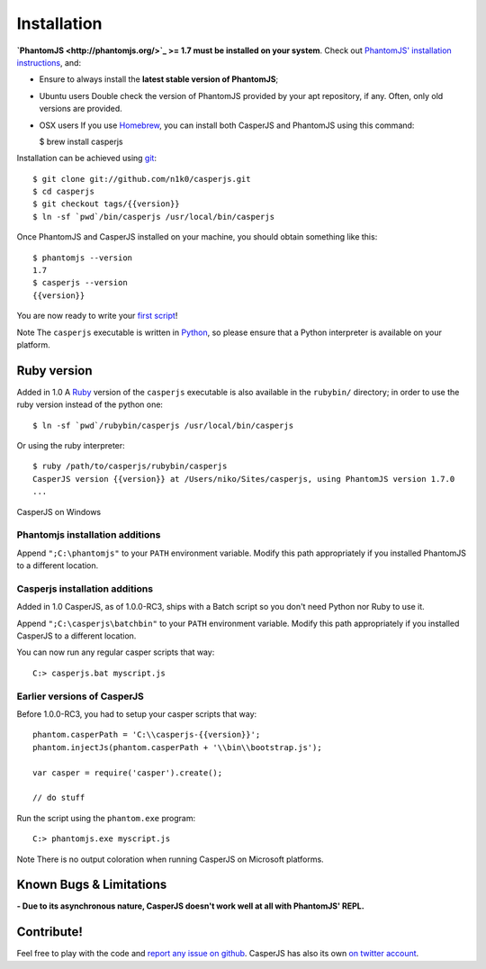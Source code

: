 ============
Installation
============

**`PhantomJS <http://phantomjs.org/>`_ >= 1.7 must be installed on your
system**. Check out `PhantomJS' installation
instructions <http://code.google.com/p/phantomjs/wiki/Installation>`_,
and:

-  Ensure to always install the **latest stable version of PhantomJS**;

-  Ubuntu users Double check the version of PhantomJS provided by your
   apt repository, if any. Often, only old versions are provided.

-  OSX users If you use `Homebrew <http://mxcl.github.com/homebrew/>`_,
   you can install both CasperJS and PhantomJS using this command:

   $ brew install casperjs

Installation can be achieved using `git <http://git-scm.com/>`_:

::

    $ git clone git://github.com/n1k0/casperjs.git
    $ cd casperjs
    $ git checkout tags/{{version}}
    $ ln -sf `pwd`/bin/casperjs /usr/local/bin/casperjs

Once PhantomJS and CasperJS installed on your machine, you should obtain
something like this:

::

    $ phantomjs --version
    1.7
    $ casperjs --version
    {{version}}

You are now ready to write your `first script <quickstart.html>`_!

Note The ``casperjs`` executable is written in
`Python <http://python.org/>`_, so please ensure that a Python
interpreter is available on your platform.

Ruby version
------------

Added in 1.0 A `Ruby <http://ruby-lang.org/>`_ version of the
``casperjs`` executable is also available in the ``rubybin/`` directory;
in order to use the ruby version instead of the python one:

::

    $ ln -sf `pwd`/rubybin/casperjs /usr/local/bin/casperjs

Or using the ruby interpreter:

::

    $ ruby /path/to/casperjs/rubybin/casperjs
    CasperJS version {{version}} at /Users/niko/Sites/casperjs, using PhantomJS version 1.7.0
    ...

.. raw:: html

   <h2 id="windows">

CasperJS on Windows

.. raw:: html

   </h2>

Phantomjs installation additions
~~~~~~~~~~~~~~~~~~~~~~~~~~~~~~~~

Append ``";C:\phantomjs"`` to your ``PATH`` environment variable. Modify
this path appropriately if you installed PhantomJS to a different
location.

Casperjs installation additions
~~~~~~~~~~~~~~~~~~~~~~~~~~~~~~~

Added in 1.0 CasperJS, as of 1.0.0-RC3, ships with a Batch script so you
don't need Python nor Ruby to use it.

Append ``";C:\casperjs\batchbin"`` to your ``PATH`` environment
variable. Modify this path appropriately if you installed CasperJS to a
different location.

You can now run any regular casper scripts that way:

::

    C:> casperjs.bat myscript.js

Earlier versions of CasperJS
~~~~~~~~~~~~~~~~~~~~~~~~~~~~

Before 1.0.0-RC3, you had to setup your casper scripts that way:

::

    phantom.casperPath = 'C:\\casperjs-{{version}}';
    phantom.injectJs(phantom.casperPath + '\\bin\\bootstrap.js');

    var casper = require('casper').create();

    // do stuff

Run the script using the ``phantom.exe`` program:

::

    C:> phantomjs.exe myscript.js

Note There is no output coloration when running CasperJS on Microsoft
platforms.

Known Bugs & Limitations
------------------------

**- Due to its asynchronous nature, CasperJS doesn't work well at all
with PhantomJS' REPL.**

Contribute!
-----------

Feel free to play with the code and `report any issue on
github <https://github.com/n1k0/casperjs/issues>`_. CasperJS has also
its own `on twitter account <https://twitter.com/casperjs_org>`_.
